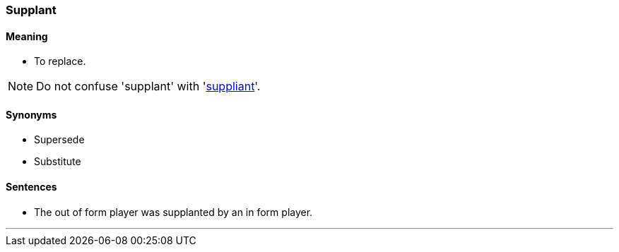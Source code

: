 === Supplant

==== Meaning

* To replace.

NOTE: Do not confuse 'supplant' with 'link:#_suppliant[suppliant]'.

==== Synonyms

* Supersede
* Substitute

==== Sentences

* The out of form player was [.underline]#supplanted# by an in form player.

'''
